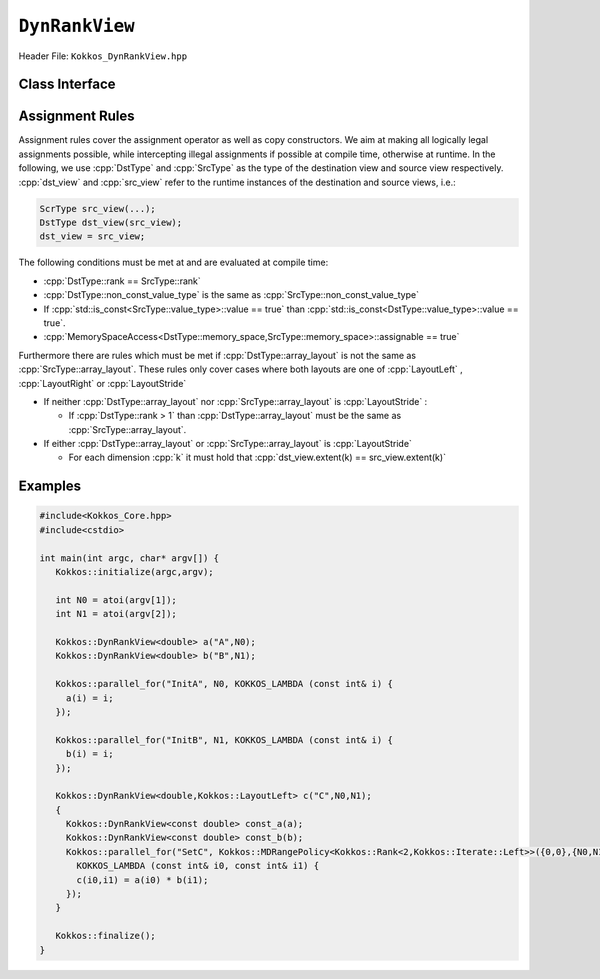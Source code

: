 ``DynRankView``
===============

.. role:: cpp(code)
   :language: cpp

Header File: ``Kokkos_DynRankView.hpp``

Class Interface
---------------

.. cpp:class:: template <class DataType [, class LayoutType] [, class MemorySpace] [, class MemoryTraits]> DynRankView

  A potentially reference counted multidimensional array with compile time layouts and memory space. Its semantics are similar to that of :cpp:`std::shared_ptr`. The :cpp:`DynRankView` differs from the :cpp:`Kokkos::View` in that its rank is not provided with the :cpp:`DataType` template parameter; it is determined dynamically based on the number of extent arguments passed to the constructor. The rank has an upper bound of 7 dimensions.

  Template parameters other than :any:`DataType` are optional, but ordering is enforced. That means for example that :cpp:`LayoutType` can be omitted but if both :cpp:`MemorySpace` and :cpp:`MemoryTraits` are specified, :cpp:`MemorySpace` must come before :cpp:`MemoryTraits`.

  :tparam DataType: Defines the fundamental scalar type of the :cpp:`DynRankView`. The basic structure is :cpp:`ScalarType`. Examples:

    * :cpp:`double`: a :cpp:`DynRankView` of :cpp:`double` , dimensions are passed as arguments to the constructor, the number of which determine the rank.

  :tparam LayoutType: Determines the mapping of indices into the underlying 1D memory storage. Custom Layouts can be implemented, but Kokkos comes with some built-in ones:

    * :cpp:`LayoutRight`: Strides increase from the right most to the left most dimension. The last dimension has a stride of one. This corresponds to how C multi dimensional arrays (\ ``[][][]``\ ) are laid out in memory.
    * :cpp:`LayoutLeft`: Strides increase from the left most to the right most dimension. The first dimension has a stride of one. This is the layout Fortran uses for its arrays.
    * :cpp:`LayoutStride`: Strides can be arbitrary for each dimension.

  :tparam MemorySpace: Controls the storage location. If omitted, the default memory space of the default execution space is used (i.e. :cpp:`Kokkos::DefaultExecutionSpace::memory_space`)
  :tparam MemoryTraits: Sets access properties via enum parameters for the templated :cpp:`Kokkos::MemoryTraits<>` class. Enums can be bit combined. Possible values:

    * :cpp:`Unmanaged`: The DynRankView will not be reference counted. The allocation has to be provided to the constructor.
    * :cpp:`Atomic`: All accesses to the view will use atomic operations.
    * :cpp:`RandomAccess`: Hint that the view is used in a random access manner. If the view is also ``const``\ , this will trigger special load operations on GPUs (i.e. texture fetches).
    * :cpp:`Restrict`: There is no aliasing of the view by other data structures in the current scope.

  .. rubric:: Public Member Variables

  .. cpp:member:: static constexpr unsigned rank

    the rank of the view (i.e. the dimensionality).

  .. cpp:member:: static constexpr unsigned rank_dynamic

    the number of runtime determined dimensions.

  .. cpp:member:: static constexpr bool reference_type_is_lvalue_reference

    whether the reference type is a C++ lvalue reference.

  .. rubric:: Data Types

  .. cpp:type:: data_type

    The :cpp:`DataType` of the DynRankView.

  .. cpp:type:: const_data_type

    The const version of :cpp:`DataType`, same as :cpp:`data_type` if that is already const.

  .. cpp:type:: non_const_data_type

    The non-const version of :cpp:`DataType`, same as :cpp:`data_type` if that is already non-const.

  .. cpp:type:: scalar_array_type

    If :cpp:`DataType` represents some properly specialised array data type such as Sacado FAD types, :cpp:`scalar_array_type` is the underlying fundamental scalar type.

  .. cpp:type:: const_scalar_array_type

    The const version of :cpp:`scalar_array_type`, same as :cpp:`scalar_array_type` if that is already const

  .. cpp:type:: non_const_scalar_array_type

    The non-Const version of :cpp:`scalar_array_type`, same as :cpp:`scalar_array_type` if that is already non-const.

  .. rubric:: Scalar Types

  .. cpp:type:: value_type

    The :cpp:`data_type` stripped of its array specifiers, i.e. the scalar type of the data the view is referencing (e.g. if :cpp:`data_type` is :cpp:`const int*******`, :cpp:`value_type` is :cpp:`const int`.

  .. cpp:type:: const_value_type

    The const version of :cpp:`value_type`.

  .. cpp:type:: non_const_value_type

    The non-const version of :cpp:`value_type`.

  .. rubric:: Spaces

  .. cpp:type:: execution_space

    The Execution Space associated with the view, will be used for performing view initialization, and certain :cpp:`deep_copy` operations.

  .. cpp:type:: memory_space

    The data storage location type.

  .. cpp:type:: device_type

    The compound type defined by :cpp:`Device<execution_space,memory_space>`

  .. cpp:type:: memory_traits

    The memory traits of the view.

  .. cpp:type:: host_mirror_space

    The host accessible memory space used in :cpp:`HostMirror`.

  .. rubric:: View Types

  .. cpp:type:: non_const_type

    The view type with all template parameters explicitly defined.

  .. cpp:type:: const_type

    The view type with all template parameters explicitly defined using a :cpp:`const` data type.

  .. cpp:type:: HostMirror

    A compatible view type with the same :cpp:`DataType` and :cpp:`LayoutType` stored in host accessible memory space.

  .. rubric:: Data Handle Types

  .. cpp:type:: reference_type

    The return type of the view access operators.

  .. cpp:type:: pointer_type

    The pointer to scalar type.

  .. rubric:: Other Types

  .. cpp:type:: array_layout

    The layout of the :cpp:`DynRankView`.

  .. cpp:type:: size_type

    The index type associated with the memory space of this view.

  .. cpp:type:: dimension

    An integer array like type, able to represent the extents of the view.

  .. cpp:type:: specialize

    A specialization tag used for partial specialization of the mapping construct underlying a Kokkos :cpp:`DynRankView`.

  .. rubric:: Constructors

  .. cpp:function:: DynRankView()

    The default constructor. No allocations are made, no reference counting happens. All extents are zero and its data pointer is :cpp:`nullptr` and its rank is set to 0.

  .. cpp:function:: DynRankView(const DynRankView<DT, Prop...>& rhs)

    The copy constructor with compatible DynRankViews. Follows DynRankView assignment rules.

  .. cpp:function:: DynRankView(DynRankView&& rhs)

    The move constructor.

  .. cpp:function:: DynRankView(const View<RT,RP...> & rhs )

    The copy constructor taking View as input.

  .. cpp:function:: DynRankView(const std::string& name, const IntType& ... indices)

    *Requires:* :cpp:`array_layout::is_regular == true`

    The standard allocating constructor.

    :param name: a user provided label, which is used for profiling and debugging purposes. Names are not required to be unique
    :param indices: the runtime dimensions of the view

  .. cpp:function:: DynRankView(const std::string& name, const array_layout& layout)

    The standard allocating constructor.

    :param name: a user provided label, which is used for profiling and debugging purposes. Names are not required to be unique
    :param layout: the instance of a layout class

  .. cpp:function:: DynRankView(const AllocProperties& prop, , const IntType& ... indices)

    *Requires:* :cpp:`array_layout::is_regular == true`

    The allocating constructor with allocation properties. An allocation properties object is returned by the :cpp:`view_alloc` function.

    :param indices: the runtime dimensions of the view

  .. cpp:function:: DynRankView(const AllocProperties& prop, const array_layout& layout)

    The allocating constructor with allocation properties and a layout object.

    :param layout: the instance of a layout class

  .. cpp:function:: DynRankView(const pointer_type& ptr, const IntType& ... indices)

    *Requires:* :cpp:`array_layout::is_regular == true`

    The unmanaged data wrapping constructor.

    :param ptr: pointer to a user provided memory allocation. Must provide storage of size :cpp:`DynRankView::required_allocation_size(n0,...,nR)`
    :param indices: the runtime dimensions of the view

  .. cpp:function:: DynRankView(const std::string& name, const array_layout& layout)

    The unmanaged data wrapper constructor.

    :param ptr: pointer to a user provided memory allocation. Must provide storage of size :cpp:`DynRankView::required_allocation_size(layout)` (\ *NEEDS TO BE IMPLEMENTED*\ )
    :param layout: the instance of a layout class

  .. cpp:function:: DynRankView( const ScratchSpace& space, const IntType& ... indices)

    The constructor which acquires memory from a Scratch Memory handle.

    *Requires:* :cpp:`sizeof(IntType...)==rank_dynamic()` *and* :cpp:`array_layout::is_regular == true`.

    :param space: scratch memory handle. Typically returned from ``team_handles`` in ``TeamPolicy`` kernels
    :param indices: the runtime dimensions of the view

  .. cpp:function:: DynRankView(const ScratchSpace& space, const array_layout& layout)

    The constructor which acquires memory from a Scratch Memory handle.

    :param space: scratch memory handle. Typically returned from :cpp:`team_handles` in :cpp:`TeamPolicy` kernels.
    :param layout: the instance of a layout class

  .. cpp:function:: DynRankView(const DynRankView<DT, Prop...>& rhs, Args ... args)

    The subview constructor. See ``subview`` function for arguments.

  .. rubric:: Data Access Functions

  .. cpp:function:: reference_type operator() (const IntType& ... indices) const

    :return: a value of :cpp:`reference_type` which may or not be reference itself. The number of index arguments must match the :any:`rank` of the view. See notes on :cpp:`reference_type` for properties of the return type.

  .. cpp:function:: reference_type access (const IntType& i0=0, ... , const IntType& i6=0) const

    :return: a value of :cpp:`reference_type` which may or not be reference itself. The number of index arguments must be equal or larger than the :any:`rank` of the view. Index arguments beyond :any:`rank` must be :cpp:`0` , which will be enforced if :cpp:`KOKKOS_DEBUG` is defined. See notes on :cpp:`reference_type` for properties of the return type.

  .. rubric:: Data Layout, Dimensions, Strides

  .. cpp:function:: constexpr array_layout layout() const

    :return: the layout object. Can be used to to construct other views with the same dimensions.

  .. cpp:function:: template<class iType> constexpr size_t extent( const iType& dim) const

    :return: the extent of the specified dimension. :any:`iType` must be an integral type, and :any:`dim` must be smaller than :any:`rank`.

  .. cpp:function:: template<class iType> constexpr int extent_int( const iType& dim) const

    :return: the extent of the specified dimension as an :any:`int`. :any:`iType` must be an integral type, and :any:`dim` must be smaller than :any:`rank`. Compared to :any:`extent` this function can be useful on architectures where :any:`int` operations are more efficient than :any:`size_t`. It also may eliminate the need for type casts in applications which otherwise perform all index operations with :any:`int`.

  .. cpp:function:: template<class iType> constexpr size_t stride(const iType& dim) const

    :return: the stride of the specified dimension. :any:`iType` must be an integral type, and :any:`dim` must be smaller than :any:`rank`. Example: :cpp:`a.stride(3) == (&a(i0,i1,i2,i3+1,i4)-&a(i0,i1,i2,i3,i4))`

  .. cpp:function:: constexpr size_t stride_0() const

    :return: the stride of dimension 0.

  .. cpp:function:: constexpr size_t stride_1() const

    :return: the stride of dimension 1.

  .. cpp:function:: constexpr size_t stride_2() const

    :return: the stride of dimension 2.

  .. cpp:function:: constexpr size_t stride_3() const

    :return: the stride of dimension 3.

  .. cpp:function:: constexpr size_t stride_4() const

    :return: the stride of dimension 4.

  .. cpp:function:: constexpr size_t stride_5() const

    :return: the stride of dimension 5.

  .. cpp:function:: constexpr size_t stride_6() const

    :return: the stride of dimension 6.

  .. cpp:function:: constexpr size_t stride_7() const

    :return: the stride of dimension 7.

  .. cpp:function:: constexpr size_t span() const

    :return: the memory span in elements between the element with the lowest and the highest address. This can be larger than the product of extents due to padding, and or non-contiguous data layout as for example :cpp:`LayoutStride` allows.

  .. cpp:function:: constexpr pointer_type data() const

    :return: the pointer to the underlying data allocation.

  .. cpp:function:: bool span_is_contiguous() const

    :return: whether the span is contiguous (i.e. whether every memory location between in span belongs to the index space covered by the view).

  .. cpp:function:: static constexpr size_t required_allocation_size(size_t N0 = 0, ..., size_t N8 = 0)

    :return: the number of bytes necessary for an unmanaged view of the provided dimensions. This function is only valid if :cpp:`array_layout::is_regular == true`.

  .. cpp:function:: static constexpr size_t required_allocation_size(const array_layout& layout)

    :return: the number of bytes necessary for an unmanaged view of the provided layout.

  .. rubric:: Other

  .. cpp:function:: int use_count() const

    :return: the current reference count of the underlying allocation.

  .. cpp:function:: const char* label() const;

    :return: the label of the :any:`DynRankView`.

  .. cpp:function:: constexpr unsigned rank() const

    :return: the dynamic rank of the :any:`DynRankView`

  .. cpp:function:: constexpr bool is_allocated() const

    :return: true if the view points to a valid memory location.  This function works for both managed and unmanaged views. With the unmanaged view, there is no guarantee that referenced address is valid, only that it is a non-null pointer.


Assignment Rules
----------------

Assignment rules cover the assignment operator as well as copy constructors. We aim at making all logically legal assignments possible, 
while intercepting illegal assignments if possible at compile time, otherwise at runtime.
In the following, we use :cpp:`DstType` and :cpp:`SrcType` as the type of the destination view and source view respectively.
:cpp:`dst_view` and :cpp:`src_view` refer to the runtime instances of the destination and source views, i.e.:

.. code-block:: cpp

   ScrType src_view(...);
   DstType dst_view(src_view);
   dst_view = src_view;

The following conditions must be met at and are evaluated at compile time:

* :cpp:`DstType::rank == SrcType::rank`
* :cpp:`DstType::non_const_value_type` is the same as :cpp:`SrcType::non_const_value_type`
* If :cpp:`std::is_const<SrcType::value_type>::value == true` than :cpp:`std::is_const<DstType::value_type>::value == true`.
* :cpp:`MemorySpaceAccess<DstType::memory_space,SrcType::memory_space>::assignable == true`

Furthermore there are rules which must be met if :cpp:`DstType::array_layout` is not the same as :cpp:`SrcType::array_layout`.
These rules only cover cases where both layouts are one of :cpp:`LayoutLeft` , :cpp:`LayoutRight` or :cpp:`LayoutStride`

* If neither :cpp:`DstType::array_layout` nor :cpp:`SrcType::array_layout` is :cpp:`LayoutStride` :

  * If :cpp:`DstType::rank > 1` than :cpp:`DstType::array_layout` must be the same as :cpp:`SrcType::array_layout`.

* If either :cpp:`DstType::array_layout` or :cpp:`SrcType::array_layout` is :cpp:`LayoutStride`

  * For each dimension :cpp:`k` it must hold that :cpp:`dst_view.extent(k) == src_view.extent(k)`

Examples
--------

.. code-block:: cpp

   #include<Kokkos_Core.hpp>
   #include<cstdio> 

   int main(int argc, char* argv[]) {
      Kokkos::initialize(argc,argv);

      int N0 = atoi(argv[1]);
      int N1 = atoi(argv[2]);

      Kokkos::DynRankView<double> a("A",N0);
      Kokkos::DynRankView<double> b("B",N1);

      Kokkos::parallel_for("InitA", N0, KOKKOS_LAMBDA (const int& i) {
        a(i) = i;
      });

      Kokkos::parallel_for("InitB", N1, KOKKOS_LAMBDA (const int& i) {
        b(i) = i;
      });

      Kokkos::DynRankView<double,Kokkos::LayoutLeft> c("C",N0,N1);
      {
        Kokkos::DynRankView<const double> const_a(a);
        Kokkos::DynRankView<const double> const_b(b);
        Kokkos::parallel_for("SetC", Kokkos::MDRangePolicy<Kokkos::Rank<2,Kokkos::Iterate::Left>>({0,0},{N0,N1}),
          KOKKOS_LAMBDA (const int& i0, const int& i1) {
          c(i0,i1) = a(i0) * b(i1);
        });
      }

      Kokkos::finalize();
   }
